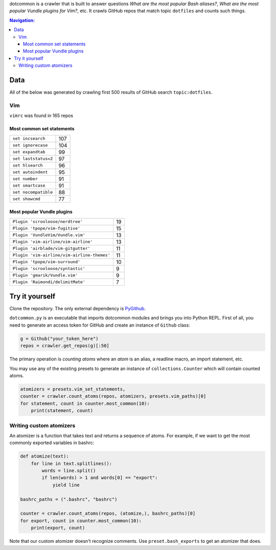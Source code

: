 dotcommon is a crawler that is built to answer questions
*What are the most popular Bash aliases?*,
*What are the most popular Vundle plugins for Vim?*, etc.
It crawls GitHub repos that match topic ``dotfiles`` and counts such things.

.. contents:: Navigation:
   :backlinks: none

Data
====

All of the below was generated by crawling first 500 results of
GitHub search ``topic:dotfiles``.

Vim
---

``vimrc`` was found in 165 repos

Most common set statements
~~~~~~~~~~~~~~~~~~~~~~~~~~

====================  ===
``set incsearch``     107
``set ignorecase``    104
``set expandtab``     99
``set laststatus=2``  97
``set hlsearch``      96
``set autoindent``    95
``set number``        91
``set smartcase``     91
``set nocompatible``  88
``set showcmd``       77
====================  ===

Most popular Vundle plugins
~~~~~~~~~~~~~~~~~~~~~~~~~~~

=========================================== ==
``Plugin 'scrooloose/nerdtree'``            19
``Plugin 'tpope/vim-fugitive'``             15
``Plugin 'VundleVim/Vundle.vim'``           13
``Plugin 'vim-airline/vim-airline'``        13
``Plugin 'airblade/vim-gitgutter'``         11
``Plugin 'vim-airline/vim-airline-themes'`` 11
``Plugin 'tpope/vim-surround'``             10
``Plugin 'scrooloose/syntastic'``           9
``Plugin 'gmarik/Vundle.vim'``              9
``Plugin 'Raimondi/delimitMate'``           7
=========================================== ==

Try it yourself
===============

Clone the repository. The only external dependency is PyGithub_.

``dotcommon.py`` is an executable that imports dotcommon modules
and brings you into Python REPL. First of all, you need to generate
an access token for GitHub and create an instance of ``Github`` class:

.. code-block:: python

    g = Github("your_token_here")
    repos = crawler.get_repos(g)[:50]

The primary operation is *counting atoms* where an *atom* is an alias,
a readline macro, an import statement, etc.

You may use any of the existing presets to generate an instance
of ``collections.Counter`` which will contain counted atoms.

.. code-block:: python

    atomizers = presets.vim_set_statements,
    counter = crawler.count_atoms(repos, atomizers, presets.vim_paths)[0]
    for statement, count in counter.most_common(10):
        print(statement, count)

Writing custom atomizers
------------------------

An atomizer is a function that takes text and returns a sequence of atoms.
For example, if we want to get the most commonly exported variables in bashrc:

.. code-block:: python

    def atomize(text):
        for line in text.splitlines():
            words = line.split()
            if len(words) > 1 and words[0] == "export":
                yield line

    bashrc_paths = (".bashrc", "bashrc")

    counter = crawler.count_atoms(repos, (atomize,), bashrc_paths)[0]
    for export, count in counter.most_common(10):
        print(export, count)

Note that our custom atomizer doesn't recognize comments.
Use ``preset.bash_exports`` to get an atomizer that does.

.. LINKS
.. _PyGithub: https://github.com/PyGithub/PyGithub
